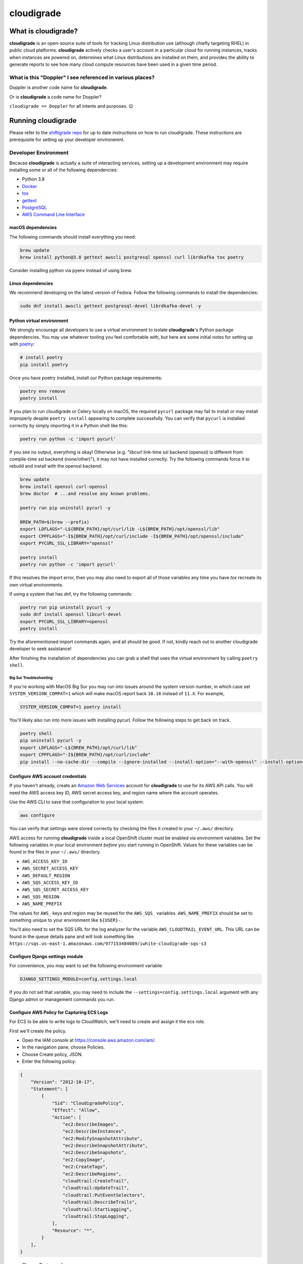 ***********
cloudigrade
***********

|license| |Build Status| |codecov| |Updates| |Python 3|


What is cloudigrade?
====================

**cloudigrade** is an open-source suite of tools for tracking Linux distribution use (although chiefly targeting RHEL) in public cloud platforms. **cloudigrade** actively checks a user's account in a particular cloud for running instances, tracks when instances are powered on, determines what Linux distributions are installed on them, and provides the ability to generate reports to see how many cloud compute resources have been used in a given time period.


What is this "Doppler" I see referenced in various places?
----------------------------------------------------------

Doppler is another code name for **cloudigrade**.

Or is **cloudigrade** a code name for Doppler?

``cloudigrade == Doppler`` for all intents and purposes. 😉


Running cloudigrade
===================

Please refer to the `shiftigrade repo <https://gitlab.com/cloudigrade/shiftigrade>`_ for up to date instructions on how to run cloudigrade. These instructions are prerequisite for setting up your developer environemnt.


Developer Environment
---------------------

Because **cloudigrade** is actually a suite of interacting services, setting up a development environment may require installing some or all of the following dependencies:

-  Python 3.8
-  `Docker <https://www.docker.com/community-edition#/download>`_
-  `tox <https://tox.readthedocs.io/>`_
-  `gettext <https://www.gnu.org/software/gettext/>`_
-  `PostgreSQL <https://www.postgresql.org/download/>`_
-  `AWS Command Line Interface <https://aws.amazon.com/cli/>`_


macOS dependencies
~~~~~~~~~~~~~~~~~~

The following commands should install everything you need:

.. code-block:: bash

    brew update
    brew install python@3.8 gettext awscli postgresql openssl curl librdkafka tox poetry

Consider installing python via pyenv instead of using brew.


Linux dependencies
~~~~~~~~~~~~~~~~~~

We recommend developing on the latest version of Fedora. Follow the following commands to install the dependencies:

.. code-block:: bash

    sudo dnf install awscli gettext postgresql-devel librdkafka-devel -y


Python virtual environment
~~~~~~~~~~~~~~~~~~~~~~~~~~

We strongly encourage all developers to use a virtual environment to isolate **cloudigrade**\ 's Python package dependencies. You may use whatever tooling you feel comfortable with, but here are some initial notes for setting up with `poetry <https://python-poetry.org/docs/>`_:

.. code-block:: bash

    # install poetry
    pip install poetry

Once you have poetry installed, install our Python package requirements:

.. code-block:: sh

    poetry env remove
    poetry install

If you plan to run cloudigrade or Celery locally on macOS, the required ``pycurl`` package may fail to install or may install improperly despite ``poetry install`` appearing to complete successfully. You can verify that ``pycurl`` is installed correctly by simply importing it in a Python shell like this:

.. code-block:: sh

    poetry run python -c 'import pycurl'

If you see no output, everything is okay! Otherwise (e.g. "libcurl link-time ssl backend (openssl) is different from compile-time ssl backend (none/other)"), it may not have installed correctly. Try the following commands force it to rebuild and install with the openssl backend:

.. code-block:: sh

    brew update
    brew install openssl curl-openssl
    brew doctor  # ...and resolve any known problems.

    poetry run pip uninstall pycurl -y

    BREW_PATH=$(brew --prefix)
    export LDFLAGS="-L${BREW_PATH}/opt/curl/lib -L${BREW_PATH}/opt/openssl/lib"
    export CPPFLAGS="-I${BREW_PATH}/opt/curl/include -I${BREW_PATH}/opt/openssl/include"
    export PYCURL_SSL_LIBRARY="openssl"

    poetry install
    poetry run python -c 'import pycurl'

If this resolves the import error, then you may also need to export all of those variables any time you have `tox` recreate its own virtual environments.

If using a system that has dnf, try the following commands:

.. code-block:: sh

    poetry run pip uninstall pycurl -y
    sudo dnf install openssl libcurl-devel
    export PYCURL_SSL_LIBRARY=openssl
    poetry install

Try the aforementioned import commands again, and all should be good. If not, kindly reach out to another cloudigrade developer to seek assistance!

After finishing the installation of dependencies you can grab a shell that uses the virtual environment by calling ``poetry shell``.

Big Sur Troubleshooting
***********************

If you're working with MacOS Big Sur you may run into issues around the system version number, in which case set ``SYSTEM_VERSION_COMPAT=1`` which will make macOS report back ``10.16`` instead of ``11.X``. For example,

.. code-block:: sh

    SYSTEM_VERSION_COMPAT=1 poetry install

You'll likely also run into more issues with installing pycurl. Follow the following steps to get back on track.

.. code-block:: sh

    poetry shell
    pip uninstall pycurl -y
    export LDFLAGS="-L${BREW_PATH}/opt/curl/lib"
    export CPPFLAGS="-I${BREW_PATH}/opt/curl/include"
    pip install --no-cache-dir --compile --ignore-installed --install-option="--with-openssl" --install-option="--openssl-dir=/usr/local/opt/openssl@1.1" pycurl


Configure AWS account credentials
~~~~~~~~~~~~~~~~~~~~~~~~~~~~~~~~~

If you haven't already, create an `Amazon Web Services <https://aws.amazon.com/>`_ account for **cloudigrade** to use for its AWS API calls. You will need the AWS access key ID, AWS secret access key, and region name where the account operates.

Use the AWS CLI to save that configuration to your local system:

.. code-block:: bash

    aws configure

You can verify that settings were stored correctly by checking the files it created in your ``~/.aws/`` directory.

AWS access for running **cloudigrade** inside a local OpenShift cluster must be enabled via environment variables. Set the following variables in your local environment *before* you start running in OpenShift. Values for these variables can be found in the files in your ``~/.aws/`` directory.

-  ``AWS_ACCESS_KEY_ID``
-  ``AWS_SECRET_ACCESS_KEY``
-  ``AWS_DEFAULT_REGION``
-  ``AWS_SQS_ACCESS_KEY_ID``
-  ``AWS_SQS_SECRET_ACCESS_KEY``
-  ``AWS_SQS_REGION``
-  ``AWS_NAME_PREFIX``

The values for ``AWS_`` keys and region may be reused for the ``AWS_SQS_`` variables. ``AWS_NAME_PREFIX`` should be set to something unique to your environment like ``${USER}-``.

You'll also need to set the SQS URL for the log analyzer for the variable ``AWS_CLOUDTRAIL_EVENT_URL``. This URL can be found in the queue details pane and will look something like ``https://sqs.us-east-1.amazonaws.com/977153484089/iwhite-cloudigrade-sqs-s3``


Configure Django settings module
~~~~~~~~~~~~~~~~~~~~~~~~~~~~~~~~

For convenience, you may want to set the following environment variable:

.. code-block:: sh

    DJANGO_SETTINGS_MODULE=config.settings.local

If you do not set that variable, you may need to include the ``--settings=config.settings.local`` argument with any Django admin or management commands you run.


Configure AWS Policy for Capturing ECS Logs
~~~~~~~~~~~~~~~~~~~~~~~~~~~~~~~~~~~~~~~~~~~

For ECS to be able to write logs to CloudWatch, we'll need to create and assign it the ecs role.

First we'll create the policy.

- Open the IAM console at https://console.aws.amazon.com/iam/.
- In the navigation pane, choose Policies.
- Choose Create policy, JSON.
- Enter the following policy:
.. code-block:: json

    {
        "Version": "2012-10-17",
        "Statement": [
            {
                "Sid": "CloudigradePolicy",
                "Effect": "Allow",
                "Action": [
                    "ec2:DescribeImages",
                    "ec2:DescribeInstances",
                    "ec2:ModifySnapshotAttribute",
                    "ec2:DescribeSnapshotAttribute",
                    "ec2:DescribeSnapshots",
                    "ec2:CopyImage",
                    "ec2:CreateTags",
                    "ec2:DescribeRegions",
                    "cloudtrail:CreateTrail",
                    "cloudtrail:UpdateTrail",
                    "cloudtrail:PutEventSelectors",
                    "cloudtrail:DescribeTrails",
                    "cloudtrail:StartLogging",
                    "cloudtrail:StopLogging",
                ],
                "Resource": "*",
            }
        ],
    }

- Choose Review policy.
- On the Review policy page, enter ECS-CloudWatchLogs for the Name and choose Create policy.

Next, we will attach the policy.

- Open the IAM console at https://console.aws.amazon.com/iam/.
- In the navigation pane, choose Roles.
- Choose ecsInstanceRole.
- Choose Permissions, Attach policy.
- To narrow the available policies to attach, for Filter, type ECS-CloudWatchLogs.
- Check the box to the left of the ECS-CloudWatchLogs policy and choose Attach policy.

You'll be able to view CloudWatch Logs `here <https://console.aws.amazon.com/cloudwatch/home?region=us-east-1#logs:>`_, there will be a log group created for your ecs cluster.


Common commands
===============


Running Locally in OpenShift
----------------------------

All OC make commands are located in the `shiftigrade repository <https://gitlab.com/cloudigrade/shiftigrade>`_. Please clone and run all oc related make commands from there.
To start the local cluster run the following:

.. code-block:: bash

    cd <shiftigrade-repo>
    make oc-up

That will start a barebones OpenShift cluster that will persist configuration between restarts.

If you'd like to start the cluster, and deploy Cloudigrade along with supporting services run the following:

.. code-block:: bash

    # When deploying cloudigrade make sure you have AWS_ACCESS_KEY_ID and
    # AWS_SECRET_ACCESS_KEY set in your environment or the deployment will
    # not be able to talk to your AWS account
    cd <shiftigrade-repo>
    make oc-up-all

This will create the **ImageStream** to track **PostgreSQL:9.6**, template the objects for **cloudigrade**, and apply them to deploy **cloudigrade** and the supporting services. There is a chance that the deployment for **cloudigrade** will fail due to the db not being ready before the mid-deployment hook pod is being run. Simply run the following command to trigger a redemployment for **cloudigrade**:

.. code-block:: bash

    oc rollout latest cloudigrade

To stop the local cluster run the following:

.. code-block:: bash

    cd <shiftigrade-repo>
    make oc-down

Since all cluster information is preserved, you are then able to start the cluster back up with ``make oc-up`` and resume right where you have left off.

If you'd like to remove all your saved settings for your cluster, you can run the following:

.. code-block:: bash

    cd <shifitigrade-repo>
    make oc-clean

There are also other make targets available to deploy just the db or the project by itself, along with installing the templates and the ImageStream object.

Deploying in-progress code to OpenShift
---------------------------------------

If you'd like to deploy your in progress work to the local openshift cluster you can do so by pushing your code to your branch and deploying it with the following commands:

.. code-block:: bash

    # Specify the branch where your code is running as API_REPO_REF
    # and execute the following command
    export API_REPO_REF=1337-my-special-branch
    kontemplate template ocp/local.yaml | oc apply -f -

    # Then simply kick off a new build for cloudigrade
    oc start-build c-api

Now everytime you want your code redeployed you can push your code and trigger a new build using ``oc start-build <build-name>``.

Developing Locally with OpenShift
---------------------------------

By far the best way to develop **cloudigrade** is with it running locally, allowing you to benefit from quick code reloads and easy debugging while offloading running supporting services to OpenShift. There are multiple make targets available to make this process easy. For example to start a cluster and deploy the supporting services all you'd need to run is:

.. code-block:: bash

    cd <shiftigrade-repo>
    make oc-up-dev

This will start OpenShift and create deployments for the database. To then run the Django dev server run:

.. code-block:: bash

    make oc-run-dev

This will also forward ports for the database pod, making them accessible to the development server.

There are other commands available such as ``make oc-run-migrations`` which will run migrations for you against the database in the OpenShift cluster. ``make oc-forward-ports`` which will just forward the ports without starting the development server, allowing you to start it however you wish, and ``make oc-stop-forwarding-ports`` which will clean up the port forwards after you're done.


Testing
-------

To run all local tests as well as our code-quality checking commands:

.. code-block:: sh

    tox

If ``tox`` cannot create its environment due to errors installing pycurl, try setting these environment variables first:

.. code-block:: sh

    export LDFLAGS=-L/usr/local/opt/openssl/lib
    export CPPFLAGS=-I/usr/local/opt/openssl/include
    export PYCURL_SSL_LIBRARY=openssl

If you wish to run *only* the tests:

.. code-block:: sh

    make unittest

If you wish to run a higher-level suite of integration tests, see `integrade <https://github.com/cloudigrade/integrade>`_.

Troubleshooting the local OpenShift Cluster
-------------------------------------------

Occasionally when first deploying a cluster the PostgreSQL deployment will fail and crash loop, an easy way to resolve that is to kick off a new deployment of PostgreSQL with the following command:

.. code-block:: bash

    oc rollout latest dc/postgresql

If the cloudigrade deployment also failed because the database was not available when the migration midhook ran, you can retry that deployment with the following command:

.. code-block:: bash

    oc rollout retry dc/cloudigrade


Updating API Example Docs
-------------------------

To automatically update the API examples documentation, you need a database with current migrations applied but with no customer data in it. If you have deployed to a local OpenShift cluster, you should forward the database port so it can be accessed locally.

.. code-block:: sh

    make oc-forward-ports

Once the database is available, you may run the following Make target to generate the API examples documentation:

.. code-block:: sh

    make docs-api-examples

This will create many use-case-specific records in the database, simulate API calls through cloudigrade, and generate an updated document with the API calls. You should review any changes made by this command before adding and committing them to source control.

Generate a Spec File
--------------------

Generation of the spec file is handled by the same mechanism that serves our spec file via api, to ensure that they are the same. If you've recently made changes to the api and need to update the spec file, run the following command:

.. code-block:: sh

    make spec

Otherwise, if you'd simply like to verify that the spec is current, you can run the following:

.. code-block:: sh

    make spec-test


Authentication
==============

Custom HTTP header authentication is used to authenticate users.
For a local deployment, this means including a ``HTTP_X_RH_IDENTITY``
header in all requests.

API access is restricted to authenticated users.

For more information about this header see `examples. <./docs/rest-api-example.rst#Authorization>`_


When accessing any endpoint with the ``HTTP_X_RH_IDENTITY`` header,
if the user found in the header does not exist, it will be created.
It is also possible to programmatically create users on the command line,
for instance for testing. To create a user this way, use:

.. code-block:: sh

    make user
    # or the below command if you're running against cloudigrade in a local OpenShift cluster
    cd <shiftigrade-repo>
    make oc-user


Message Broker
==============

Amazon SQS is used to broker messages between **cloudigrade**, Celery workers, and houndigrade.


Kafka Listener
==============

``listen_to_sources`` is a special Django management command whose purpose is to listen to the Red Hat Insights platform Kafka instance. Currently we only listen to a topic from the `Sources API <https://github.com/RedHatInsights/sources-api>`_ to inform us of when new source authentication objects are created so we can proceed to add them to **cloudigrade**.

Several environment variables may override defaults from ``config.settings`` to configure this command:

- ``LISTENER_TOPIC`` - The topic to listen to
- ``LISTENER_GROUP_ID`` - The listener group
- ``LISTENER_SERVER`` - Kafka server
- ``LISTENER_PORT`` -  Kafka server port
- ``LISTENER_AUTO_COMMIT`` - Whether the messages being received should be marked as so
- ``LISTENER_TIMEOUT`` - Timeout of the listener
- ``LISTENER_PID_PATH`` - The path of the pid file
- ``SOURCES_ENABLE_DATA_MANAGEMENT_FROM_KAFKA`` - bool to feature-flag creation and deletion of users and cloud accounts driven by Kafka messages. When disabled, cloudigrade will only log a message when it reads from the Kafka topic.

The listener will be automatically deployed to all OSD environments, including review. If you'd like to run it locally you don't need to do anything special, simply be in your virtual environment, set your environment variables, and call ``python cloudigrade/manage.py listen_to_sources``.

.. |license| image:: https://img.shields.io/github/license/cloudigrade/cloudigrade.svg
   :target: https://github.com/cloudigrade/cloudigrade/blob/master/LICENSE
.. |Build Status| image:: https://travis-ci.org/cloudigrade/cloudigrade.svg?branch=master
   :target: https://travis-ci.org/cloudigrade/cloudigrade
.. |codecov| image:: https://codecov.io/gh/cloudigrade/cloudigrade/branch/master/graph/badge.svg
   :target: https://codecov.io/gh/cloudigrade/cloudigrade
.. |Updates| image:: https://pyup.io/repos/github/cloudigrade/cloudigrade/shield.svg
   :target: https://pyup.io/repos/github/cloudigrade/cloudigrade/
.. |Python 3| image:: https://pyup.io/repos/github/cloudigrade/cloudigrade/python-3-shield.svg
   :target: https://pyup.io/repos/github/cloudigrade/cloudigrade/
